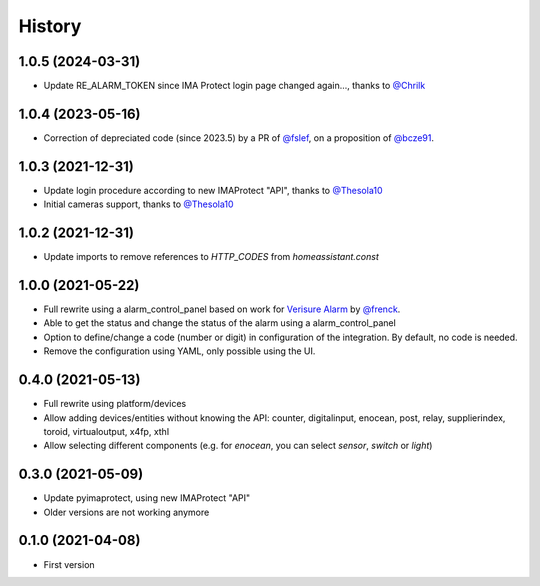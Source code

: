 =======
History
=======

1.0.5 (2024-03-31)
------------------

* Update RE_ALARM_TOKEN since IMA Protect login page changed again..., thanks to `@Chrilk`_


1.0.4 (2023-05-16)
------------------

* Correction of depreciated code (since 2023.5) by a PR of `@fslef`_, on a proposition of `@bcze91`_.

1.0.3 (2021-12-31)
------------------

* Update login procedure according to new IMAProtect "API", thanks to `@Thesola10`_
* Initial cameras support, thanks to `@Thesola10`_


1.0.2 (2021-12-31)
------------------

* Update imports to remove references to `HTTP_CODES` from `homeassistant.const`

1.0.0 (2021-05-22)
------------------

* Full rewrite using a alarm_control_panel based on work for `Verisure Alarm`_ by `@frenck`_.
* Able to get the status and change the status of the alarm using a alarm_control_panel
* Option to define/change a code (number or digit) in configuration of the integration. By default, no code is needed.
* Remove the configuration using YAML, only possible using the UI.

.. _`Verisure Alarm`: https://github.com/home-assistant/core/tree/dev/homeassistant/components/verisure
.. _`@frenck`: https://github.com/frenck

0.4.0 (2021-05-13)
------------------

* Full rewrite using platform/devices
* Allow adding devices/entities without knowing the API: counter, digitalinput, enocean, post, relay, supplierindex, toroid, virtualoutput, x4fp, xthl
* Allow selecting different components (e.g. for `enocean`, you can select `sensor`, `switch` or `light`)

0.3.0 (2021-05-09)
------------------

* Update pyimaprotect, using new IMAProtect "API"
* Older versions are not working anymore


0.1.0 (2021-04-08)
------------------

* First version



.. _`@Thesola10`: https://github.com/Thesola10
.. _`@bcze91`: https://github.com/bcze91
.. _`@fslef`: https://github.com/fslef
.. _`@Chrilk`: https://github.com/Chrilk
